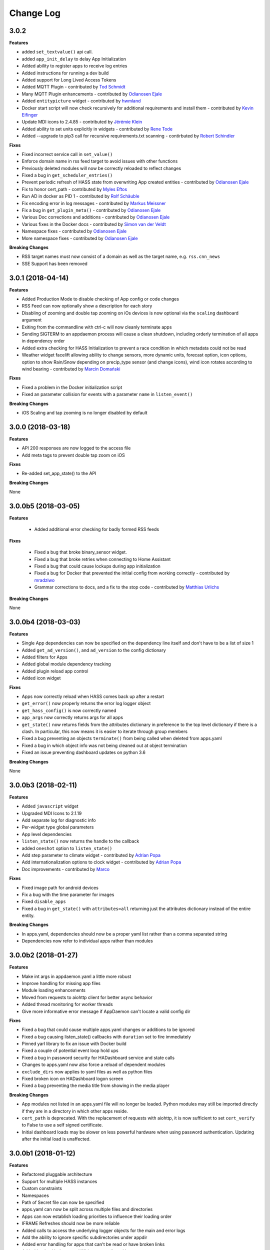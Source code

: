 Change Log
==========

3.0.2
------------------

**Features**

- added ``set_textvalue()`` api call.
- added ``app_init_delay`` to delay App Initialization
- Added ability to register apps to receive log entries
- Added instructions for running a dev build
- Added support for Long Lived Access Tokens
- Added MQTT Plugin - contributed by `Tod Schmidt <https://github.com/tschmidty69>`__
- Many MQTT Plugin enhancements - contributed by `Odianosen Ejale <https://github.com/Odianosen25>`__
- Added ``entitypicture`` widget - contributed by `hwmland <https://github.com/hwmland>`__
- Docker start script will now check recursively for additional requirements and install them - contributed by `Kevin Eifinger <https://github.com/eifinger>`__
- Update MDI icons to 2.4.85 - contributed by `Jérémie Klein <https://github.com/grm>`__
- Added ability to set units explicitly in widgets - contributed by `Rene Tode <https://github.com/ReneTode>`__
- Added --upgrade to pip3 call for recursive requirements.txt scanning - contirbuted by `Robert Schindler <https://github.com/efficiosoft>`__
**Fixes**

- Fixed incorrect service call in ``set_value()``
- Enforce domain name in rss feed target to avoid issues with other functions
- Previously deleted modules will now be correctly reloaded to reflect changes
- Fixed a bug in ``get_scheduler_entries()``
- Prevent periodic refresh of HASS state from overwriting App created entities - contributed by `Odianosen Ejale <https://github.com/Odianosen25>`__
- Fix to honor cert_path - contributed by `Myles Eftos <https://github.com/madpilot>`__
- Run AD in docker as PID 1 - contributed by `Rolf Schäuble <https://github.com/rschaeuble>`__
- Fix encoding error in log messages - contributed by `Markus Meissner <https://github.com/daringer>`__
- Fix a bug in ``get_plugin_meta()`` - contributed by `Odianosen Ejale <https://github.com/Odianosen25>`__
- Various Doc corrections and additions - contributed by `Odianosen Ejale <https://github.com/Odianosen25>`__
- Various fixes in the Docker docs - contributed by `Simon van der Veldt <https://github.com/simonvanderveldt>`__
- Namespace fixes - contributed by `Odianosen Ejale <https://github.com/Odianosen25>`__
- More namespace fixes - contributed by `Odianosen Ejale <https://github.com/Odianosen25>`__

**Breaking Changes**

- RSS target names must now consist of a domain as well as the target name, e.g. ``rss.cnn_news``
- SSE Support has been removed

3.0.1 (2018-04-14)
------------------

**Features**

- Added Production Mode to disable checking of App config or code changes
- RSS Feed can now optionally show a description for each story
- Disabling of zooming and double tap zooming on iOs devices is now optional via the ``scaling`` dashboard argument
- Exiting from the commandline with ctrl-c will now cleanly terminate apps
- Sending SIGTERM to an appdaemon process will cause a clean shutdown, including orderly termination of all apps in dependency order
- Added extra checking for HASS Initialization to prevent a race condition in which metadata could not be read
- Weather widget facelift allowing ability to change sensors, more dynamic units, forecast option, icon options, option to show Rain/Snow depending on precip_type sensor (and change icons), wind icon rotates according to wind bearing - contributed by `Marcin Domański <https://github.com/kabturek>`__

**Fixes**

- Fixed a problem in the Docker initialization script
- Fixed an parameter collision for events with a parameter ``name`` in ``listen_event()``

**Breaking Changes**

- iOS Scaling and tap zooming is no longer disabled by default

3.0.0 (2018-03-18)
------------------

**Features**

- API 200 responses are now logged to the access file
- Add meta tags to prevent double tap zoom on iOS

**Fixes**

- Re-added set_app_state() to the API

**Breaking Changes**

None

3.0.0b5 (2018-03-05)
--------------------

**Features**

 - Added additional error checking for badly formed RSS feeds

**Fixes**

 - Fixed a bug that broke binary_sensor widget.
 - Fixed a bug that broke retries when connecting to Home Assistant
 - Fixed a bug that could cause lockups during app initialization
 - Fixed a bug for Docker that prevented the initial config from working correctly - contributed by `mradziwo <https://github.com/mradziwo>`__
 - Grammar corrections to docs, and a fix to the stop code - contributed by `Matthias Urlichs <https://github.com/smurfix>`__

**Breaking Changes**

None

3.0.0b4 (2018-03-03)
--------------------

**Features**

- Single App dependencies can now be specified on the dependency line itself and don't have to be a list of size 1
- Added ``get_ad_version()``, and ``ad_version`` to the config dictionary
- Added filters for Apps
- Added global module dependency tracking
- Added plugin reload app control
- Added icon widget

**Fixes**

- Apps now correctly reload when HASS comes back up after a restart
- ``get_error()`` now properly returns the error log logger object
- ``get_hass_config()`` is now correctly named
- ``app_args`` now correctly returns args for all apps
- ``get_state()`` now returns fields from the attributes dictionary in preference to the top level dictionary if there is a clash. In particular, this now means it is easier to iterate through group members
- Fixed a bug preventing an objects ``terminate()`` from being called when deleted from apps.yaml
- Fixed a bug in which object info was not being cleaned out at object termination
- Fixed an issue preventing dashboard updates on python 3.6

**Breaking Changes**

None

3.0.0b3 (2018-02-11)
--------------------

**Features**

- Added ``javascript`` widget
- Upgraded MDI Icons to 2.1.19
- Add separate log for diagnostic info
- Per-widget type global parameters
- App level dependencies
- ``listen_state()`` now returns the handle to the callback
- added ``oneshot`` option to ``listen_state()``
- Add step parameter to climate widget - contributed by `Adrian Popa <https://github.com/mad-ady>`__
- Add internationalization options to clock widget - contributed by `Adrian Popa <https://github.com/mad-ady>`__
- Doc improvements - contributed by `Marco <https://github.com/marconett>`__

**Fixes**

- Fixed image path for android devices
- Fix a bug with the time parameter for images
- Fixed ``disable_apps``
- Fixed a bug in ``get_state()`` with ``attributes=all`` returning just the attributes dictionary instead of the entire entity.

**Breaking Changes**

- In apps.yaml, dependencies should now be a proper yaml list rather than a comma separated string
- Dependencies now refer to individual apps rather than modules

3.0.0b2 (2018-01-27)
--------------------

**Features**

- Make int args in appdaemon.yaml a little more robust
- Improve handling for missing app files
- Module loading enhancements
- Moved from requests to aiohttp client for better async behavior
- Added thread monitoring for worker threads
- Give more informative error message if AppDaemon can't locate a valid config dir

**Fixes**

- Fixed a bug that could cause multiple apps.yaml changes or additions to be ignored
- Fixed a bug causing listen_state() callbacks with ``duration`` set to fire immediately
- Pinned yarl library to fix an issue with Docker build
- Fixed a couple of potential event loop hold ups
- Fixed a bug in password security for HADashboard service and state calls
- Changes to apps.yaml now also force a reload of dependent modules
- ``exclude_dirs`` now applies to yaml files as well as python files
- Fixed broken icon on HADashboard logon screen
- Fixed a bug preventing the media title from showing in the media player

**Breaking Changes**

- App modules not listed in an apps.yaml file will no longer be loaded. Python modules may still be imported directly if they are in a directory in which other apps reside.
- ``cert_path`` is deprecated. With the replacement of requests with aiohttp, it is now sufficient to set ``cert_verify`` to False to use a self signed certificate.
- Initial dashboard loads may be slower on less powerful hardware when using password authentication. Updating after the initial load is unaffected.

3.0.0b1 (2018-01-12)
--------------------

**Features**

- Refactored pluggable architecture
- Support for multiple HASS instances
- Custom constraints
- Namespaces
- Path of Secret file can now be specified
- apps.yaml can now be split across multiple files and directories
- Apps can now establish loading priorities to influence their loading order
- IFRAME Refreshes should now be more reliable
- Added calls to access the underlying logger objects for the main and error logs
- Add the ability to ignore specific subdirectories under appdir
- Added error handling for apps that can't be read or have broken links
- Added london Underground Widget - contributed by `mmmmmmtasty <https://github.com/mmmmmtasty>`__
- Added ability to display sensor attributes - contributed by `mmmmmmtasty <https://github.com/mmmmmtasty>`__
- Added Weather Summary Widget - contributed by `mmmmmmtasty <https://github.com/mmmmmtasty>`__
- Added Sticky navigation - contributed by `Lars Englund <https://github.com/larsenglund>`__
- Added Input Select widget - contributed by `Rene Tode <https://github.com/ReneTode>`__
- Redesigned Input Number widget (old is still available as ``input_slider``) - contributed by `Rene Tode <https://github.com/ReneTode>`__
- Added Radial widget - contributed by `Rene Tode <https://github.com/ReneTode>`__
- Added Temperature widget - contributed by `Rene Tode <https://github.com/ReneTode>`__
- Added container style to sensor widget - contributed by `Rene Tode <https://github.com/ReneTode>`__

**Fixes**

- Fixed an issue with the compiled directory not being created early enough

**Breaking Changes**

- Apps need to change the import and super class
- ``info_listen_state()`` now returns the namespace in addition to the previous parameters
- AppDaemon no longer supports python 3.4
- --commtype command line argument has been moved to the appdaemon.cfg file
- The "ha_started" event has been renamed to "plugin_started"
- RSS Feed parameters have been moved to the hadashboard section
- Log directives now have their own section
- `AppDaemon` section renamed to `appdaemon`, `HADashboard` section renamed to `hadashboard`
- Accessing other Apps arguments is now via the ``app_config`` attribute, ``config`` retains just the AppDaemon configuration parameters
- Plugins (such as the HASS plugin now have their own parameters under the plugin section of the config file
- The !secret directive has been moved to the top level of appdaemon.yaml
- the self.ha_config attribute has been replaced by the ``self.get_hass_config()`` api call and now supports namespaces.
- apps.yaml in the config directory has now been deprecated
- select_value() has been renamed to set_value() to harmonize with HASS
- It is no longer possible to automatically migrate from the legacy cfg style of config, and support for cfg files has been dropped.


2.1.12 (2017-11-07)
-------------------

**Features**

None

**Fixes**

- Fixed passwords causing 500 error on HADashboard - contributed by `wchan.ranelagh <https://community.home-assistant.io/u/wchan.ranelagh/summary>`__

**Breaking Changes**

None

2.1.11 (2017-10-25)
-------------------

**Features**

None

**Fixes**

- Fixed an issue with ``run_at_sunset()`` firing multiple times

**Breaking Changes**

None

2.1.10 (2017-10-11)
------------------

**Features**

- Renamed the HADashboard input_slider to input_number to support HASS' change
- Fixed ``select_value()`` to work with input_number entities

**Fixes**

None

**Breaking Changes**

The ``input_select`` widget has been renamed to ``input_number`` to support the change in HASS

2.1.9 (2017-09-08)
------------------

**Features**

None

**Fixes**

- broken `disable_apps` temporary workaround

**Breaking Changes**

None

2.1.8 (2017-09-08)
------------------

**Features**

- Refactor of dashboard code in preparation for HASS integration
- Addition of check to highlight excessive time in scheduler loop
- Split app configuration out into a separate file in preparation for HASS integration
- Enhance widget API to handle all event types instead of just click
- Add example HADashboard focussed Apps for Oslo City Bikes, Caching of local AppDaemon events, Monitoring events and logging, Google Calendar Feed, Oslo Public Transport, YR Weather - contributed by `Torkild Retvedt <https://github.com/torkildr>`__

**Fixes**

- Fixed a bug that gave a spurious "text widget not found" error

**Breaking Changes**

- App configuration is now separate from AppDaemon, HASS and HADashboard configuration
- The Widget API has changed to accommodate different event types and now needs an ``action`` parameter to specify what the event type to be listened for is


2.1.7 (2017-08-20)
------------------

**Features**

- Converted docs to rst for better readthedocs support
- Added custom widget development
- Enhanced API support to handle multiple endpoints per App
- Added helper functions for Google Home's APP.AI - contributed by `engrbm87 <https://github.com/engrbm87>`__
- Added ``immediate`` parameter to listen state to trigger immediate evaluation of the ``delay`` parameter

**Fixes**

None

**Breaking Changes**

- Existing API Apps need to register their endpoint with `register_endpoint()`

2.1.6 (2017-08-11)
------------------

**Features**

-  API now runs on a separate port to the dashboard

**Fixes**

None

**Breaking Changes**

-  API requires the ``api_port`` configuration value to be set and now
   runs on a different port from the dashboard
-  SSL Setup for API now requires ``api_ssl_certificate`` and
   ``api_ssl_key to be set``
-  ``ad_key`` has been renamed to ``api_key``

2.1.5 (2017-08-10)
------------------

**Features**

None

**Fixes**

None

**Breaking Changes**

-  ``get_alexa_slot_value()`` now requires a keyword argument for
   slotname

2.1.4 (2017-08-10)
------------------

**Features**

None

**Fixes**

-  .cfg file fixes

**Breaking Changes**

None

2.1.3 (2017-08-11)
------------------

**Features**

-  Restructure docs for readthedocs.io

None

**Fixes**

None

**Breaking Changes**

None

2.1.2 (2017-08-11)
-----

**Features**

-  Add \`get\_alexa\_slot\_value()
-  Add ``log_size`` and ``log_generations`` config parameters
-  Add additional debugging to help Docker users

**Fixes**

None

**Breaking Changes**

None

2.1.0 (2017-08-11)
------------------

**Features**

-  Add a reference to official ``vkorn`` repository for hass.io
-  Add the ability to access hass state as App attributes
-  Add RESTFul API Support for Apps
-  Add ``disable_dash`` directive to enable API access without
   Dashboards
-  Add Alexa Helper functions
-  Update Material Design Icons to 1.9.32 - contributed by
   `minchick <https://github.com/minchik>`__
-  Use relative URLs for better remote behavior - contributed by `Daniel
   Trnka <https://github.com/trnila>`__
-  Add SSL Support
-  Add Password security for screens and HASS proxying functions
-  Add support for secrets in the AppDaemon configuration file
-  Add support for secrets in HADashboard configuration files
-  ``dash_navigate()`` now takes an optional screen to return to

**Fixes**

-  Toggle area fixes submitted by
   `azeroth12 <https://github.com/azeroth12>`__ and
   `minchick <https://github.com/minchik>`__
-  Typo fixes submitted by `Aaron
   Linville <https://github.com/linville>`__,
   `vrs01 <https://github.com/vrs01>`__, `Gabor
   SZOLLOSI <https://github.com/szogi>`__, `Ken
   Davidson <https://github.com/kwdavidson>`__, `Christian
   Lasaczyk <https://github.com/ChrisLasar>`__,
   `Klaus <https://github.com/k-laus>`__, `Johan
   Haals <https://github.com/jhaals>`__
-  Fixed missing skin variables for media player and sensor widgets

**Breaking Changes**

-  Compiled dashboards may need to be deleted after this upgrade

2.0.8 (2017-07-23)
------------------

**Features**

-  Add step parameter to media player
-  Add ``row`` parameter to dashboard
-  Add ability to set timeout and return on dash navigation
-  Add ability to force dashboard page changes from Apps, Alexa and HASS
   Automations

**Fixes**

-  Add quotes to times in examples.yaml - contributed by
   `Cecron <https://github.com/Cecron>`__
-  Fix python 3.6 issue with datetime.datetime.fromtimestamp() -
   contributed by `motir <https://github.com/motir>`__

**Breaking Changes**

None

2.0.7 (2017-07-20)
------------------

**Features**

None

**Fixes**

-  Fixed a bug in label and text\_sensor widgets

**Breaking Changes**

None

2.0.6 (2017-07-20)
------------------

**Features**

None

**Fixes**

-  Fix a bug causing an apps ``terminate()`` to not be called

**Breaking Changes**

None

2.0.5 (2017-07-16)
------------------

**Features**

None

**Fixes**

-  Change ``convert_utc()`` to use iso8601 library

**Breaking Changes**

None

2.0.4 (2017-07-16)
------------------

**Features**

-  AppDaemon is now on PyPi - no more need to use git for installs
-  Allow time\_zone directive in appdaemon.cfg to override hass supplied
   time zone
-  Add API calls to return info on schedule table and callbacks
   (get\_scheduler\_entries(), get\_callback\_entries())
-  Add ``get_tracker_details()``
-  Add sub entity to sensor
-  Add ``hass_disconnected`` event and allow Apps to run while HASS is
   disconnected

**Fixes**

-  Fix startup examples to match new ``-c`` semantics and add in docs
-  Fix Time Travel
-  Fix for crashes on HASS restart if apps weren't in use - contributed
   by `shprota <https://github.com/shprota>`__
-  Attempted a fix for ``NaN`` showing for Nest & Ecobee thermostats
   when in auto mode

**Breaking Changes**

None

2.0.3 (2017-07-09)
------------------

**Features**

-  Add error display field to weather widget

**Fixes**

-  Fix issue with device trackers and ``use_hass_icon``

**Breaking Changes**

None

2.0.2 (2017-07-08)
------------------

**Features**

-  Move docker image to python 3.6

**Fixes**

None

**Breaking Changes**

None

2.0.1 (2017-07-08)
------------------

**Features**

-  Much Improved Docker support including tutorial - many thanks to
   `quadportnick <https://community.home-assistant.io/u/quadportnick/summary>`__

**Fixes**

-  Version Change
-  Respect cert\_path setting when connecting to WebSocket over SSL -
   contributed by `yawor <https://github.com/yawor>`__

**Breaking Changes**

None

2.0.0beta4 (2017-06-18)
-----------------------

**Features**

-  Migrate timer thread to async
-  Add option to turn off verification for self signed certs
   (contributed by `janwh <https://github.com/janwh>`__)
-  AppDaemon configuration now uses YAML, among other things this allows
   arbitarily complex nested data structures in App parameters
-  Added ability to convert from old cfg file to YAML
-  AppDaemon Apps can now publish arbitary state to other Apps and the
   dashboard
-  Added Gauge Widget
-  Added RSS Widget
-  Add next and previous track to media player

**Fixes**

-  Slider now works correctly after changes outside of HADashboard
-  Climate now works correctly after changes outside of HADashboard
-  Media player now works correctly after changes outside of HADashboard
-  ha.log now correctly dumps data structures
-  on\_attributes for lights now correctly supports RGB and XY\_COLOR
-  Fixed a bug in the scheduler to reduce clock skew messages

**Breaking Changes**

-  The cfg file style of configuration is now deprecated although it
   still works for now for most features
-  Argument names passed to Apps are now case sensitive

2.0.0beta3.5 (2017-04-09)
-------------------------

**Features**

-  Label now accepts HTML for the value
-  IFRAME widget now allows vimeo and youtube videos to go fullscreen
   when clicked
-  IFRAME and Camera widgets now have optional title overlay
-  Widgets that display icons can now pick up icons defined in HASS
-  aiohttp version 2 support

**Fixes**

-  

**Breaking Changes**

-  

2.0.0beta3 (2017-03-27)
-----------------------

**Features**

-  Added alarm widget
-  Added camera widget
-  Dimmers and groups now allow you to specify a list of on parameters
   to control brightness, color etc.
-  Edited code for PEP8 Compliance
-  Widgets can now have a default size other than ``(1x1)``
-  Added ``empty`` to layouts for multiple blank lines
-  Numeric values can now have a comma as the decimal separator
-  Add Global Parameters
-  Rewrote media widget

**Fixes**

-  IFrames now follow widget borders better
-  IFrame now allows user input
-  Fixed a race condition on dashboard reload

**Breaking Changes**

-  Media Widget now needs to be 2 cells high

2.0.0beta2 (2017-03-12)
-----------------------

**Features**

-  Widget level styles now correctly override just the styles they are
   replacing in the skin, not the whole style
-  Device tracker toggling of state is optional and defaults to off
-  Add climate widget
-  Add script widget
-  Add lock widget
-  Add cover widget
-  Added optional ``monitored_state`` argument to group to pick a
   representative entity to track dimming instead of guessing
-  Introduce new widget definition model in preparation for custom
   widgets
-  Rewrite several widgets using the new model
-  Add state map and state text functions to sensor, scene,
   binary\_sensor, switch, device\_tracker, script, lock, cover,
   input\_boolean
-  Allow dashboard accesses to be logged in a separate file
-  Flag to force recompilation after startup
-  Additional error checks in many places
-  Dashboard determines the stream URL dynamically rather than by having
   it hard coded
-  Add IFRAME widget
-  Sensor widget now automatically detects units
-  Sensor widget has separate styles for text and numeric
-  Style fixes
-  Active Map for device trackers

**Fixes**

-  Various minor skin fixes

**Breaking Changes**

-  Widget level styles that relied on overriding the whole skin style
   may no longer work as expected
-  Device trackers must now be explicitly configured to allow the user
   to toggle state, by setting the ``enable`` parameter
-  Groups of lights must have the ``monitored_entity`` argument to work
   properly if they contain any dimmable lights
-  ``text_sensor`` is deprecated and will be removed at some stage. It
   is now an alias for ``sensor``

2.0.0beta1 (2017-03-04)
-----------------------

**Features**

-  Initial release of HADashboard v2

**Fixes**

None

**Breaking Changes**

-  appdaemon's ``-c`` option now identifies a directory not a file. The
   previously identified file must exist in that directory and be named
   ``appdaemon.cfg``

1.5.2 (2017-02-04)
------------------

**Features**

-  Code formatted to PEP8, various code optimizations - contributed by
   `yawor <https://github.com/yawor>`__
-  Version check for WebSockets now understands dev versions -
   contributed by `yawor <https://github.com/yawor>`__
-  ``turn_off()`` will now call ``turn_on()`` for scenes since turning a
   scene off makes no sense, to allow extra flexibility
-  Restored the ability to use **line**, **module** and **function** in
   log messages. Recoded to prevent errors in non-compatible Python
   versions if the templates are not used.

**Fixes**

None

**Breaking Changes**

None

1.5.1 (2017-01-30)
------------------

**Features**

None

**Fixes**

-  Functionality to substitute line numbers and module names in log
   statements temporarily removed

**Breaking Changes**

-  Functionality to substitute line numbers and module names in log
   statements temporarily removed

1.5.0 (2017-01-21)
------------------

**Features**

-  Swap from EventStream to Websockets (Requires Home Assistant 0.34 or
   later). For earlier versions of HA, AppDaemon will fallback to
   EventStream.
-  Restored less verbose messages on HA restart, but verbose messages
   can be enabled by setting ``-D DEBUG`` when starting AppDaemon
-  From the command line ctrl-c now results in a clean shutdown.
-  Home Assistant config e.g. Latitude, Longitude are now available in
   Apps in the ``self.ha_config`` dictionary.
-  Logging can now take placeholder strings for line number, function
   and module which will be appropriately expanded in the actual message
-  Add example apps: battery, grandfather, sensor\_notification, sound
-  Updates to various example apps

**Fixes**

-  get\_app() will now return ``None`` if the app is not found rather
   than throwing an exception.

**Breaking Changes**

-  get\_app() will now return ``None`` if the app is not found rather
   than throwing an exception.

None

1.4.2 (2017-01-21)
------------------

**Features**

None

**Fixes**

-  Remove timeout parameter from SSEClient call unless timeout is
   explicitly specified in the config file

**Breaking Changes**

None

1.4.1 (2017-01-21)
------------------

**Features**

-  turn\_off() now allows passing of parameters to the underlying
   service call
-  Better handling of scheduler and worker thread errors. More
   diagnostics, plus scheduler errors now delete the entry where
   possible to avoid spamming log entries
-  More verbose error handling with HA communication errors

**Fixes**

None

**Breaking Changes**

None

1.4.0 (2017-01-20)
------------------

**Features**

-  notify() now supports names
-  It is now possible to set a timeout value for underlying calls to the
   HA EventStream
-  It is no longer neccesary to specify latitude, longitude and timezone
   in the config file, the info is pulled from HA
-  When being reloaded, Apps are now able to clean up if desired by
   creating an optional ``terminate()`` function.
-  Added support for module dependencies

**Fixes**

**Breaking Changes**

-  To include a title when using the ``notify()`` call, you must now use
   the keyword ``title`` instead of the optional positional parameter

1.3.7 (2017-01-17)
------------------

**Features**

-  Add ``entity_exists()`` call
-  List Apps holding up initialization

**Fixes**

-  Add documentation for the days constraint
-  Various other contributed documentation fixes

**Breaking Changes**

None

1.3.6 (2016-10-01)
------------------

**Features**

-  Add device trackers to switch\_reset example

**Fixes**

-  Fixed a bug in which AppDaemon exited on startup if HA was not
   listening causing AppDaemon failure to start on reboots
-  Fixed some scheduler behavior for appd and ha restart events
-  Fix presence example to only notify when state changes (e.g. not just
   for position updates)
-  Change door notify example to explicitly say "open" or "closed"
   instead of passing through state
-  Fix a bug in device\_trackers example

**Breaking Changes**

None

1.3.4 (2016-09-20)
------------------

**Features**

-  Add Minimote Example
-  Add device trackers to switch\_reset example

**Fixes**

-  Fixed a minor scheduler bug that didn't honor the delay for callbacks
   fired from appd and ha restart events

**Breaking Changes**

None

1.3.4 (2016-09-18)
------------------

**Features**

-  Add Momentary Switch example
-  Add Switch Reset Example

**Fixes**

-  Fix a race condition in App Initialization
-  Fix a bug that overwrote state attributes
-  Fix to smart heat example app
-  Fix day constraints while using time travel

**Breaking Changes**

None

1.3.3 (2016-09-16)
------------------

**Features**

-  Add ability to specify a cert dirctory for self-signed certs
-  Add ability for ``listen_event()`` to listen to any event
-  Add filter options to listen\_event()

**Fixes**

-  Fix several potential race conditions in the scheduler

**Breaking Changes**

None

1.3.2 (2016-09-08)
------------------

**Features**

-  Document "Time Travel" functionality
-  Add convenience function to set input\_select called
   ``select_option()`` - contributed by
   `jbardi <https://community.home-assistant.io/users/jbardi/activity>`__
-  Add global access to configuration and global configuration variables
   - suggested by
   `ReneTode <https://community.home-assistant.io/users/renetode/activity>`__

**Fixes**

-  Tidy up examples for listen state - suggested by
   `ReneTode <https://community.home-assistant.io/users/renetode/activity>`__
-  Warning when setting state for a non-existent entity is now only
   given the first time
-  Allow operation with no ``ha_key`` specified
-  AppDaemon will now use the supplied timezone for all operations
   rather than just for calculating sunrise and sunset
-  Reduce the chance of a spurious Clock Skew error at startup

**Breaking Changes**

None

1.3.1 (2016-09-04)
------------------

**Features**

-  Add convenience function to set input\_selector called
   ``select_value()`` - contributed by `Dave
   Banks <https://github.com/djbanks>`__

**Fixes**

None

**Breaking Changes**

None

1.3.0 (2016-09-04)
------------------

**Features**

-  Add ability to randomize times in scheduler
-  Add ``duration`` to listen\_state() to fire event when a state
   condition has been met for a period of time
-  Rewrite scheduler to allow time travel (for testing purposes only, no
   effect on regular usage!)
-  Allow input\_boolean constraints to have reversed logic
-  Add info\_listen\_state(), info\_listen\_event() and info\_schedule()
   calls

**Fixes**

-  Thorough proofreading correcting typos and formatting of API.md -
   contributed by `Robin Lauren <https://github.com/llauren>`__
-  Fixed a bug that was causing scheduled events to fire a second late
-  Fixed a bug in ``get_app()`` that caused it to return a dict instead
   of an object
-  Fixed an error when missing state right after HA restart

**Breaking Changes**

-  ``run_at_sunrise(``) and ``run_at_sunset()`` no longer take a fixed
   offset parameter, it is now a keyword, e.g. ``offset = 60``

1.2.2 (2016-31-09)
------------------

**Features**

None

**Fixes**

-  Fixed a bug preventing get\_state() calls for device types
-  Fixed a bug that would cause an error in the last minute of an hour
   or last hour of a day in run\_minutely() and run)hourly()
   respectively

**Breaking Changes**

None

1.2.1 (2016-26-09)
------------------

**Features**

-  Add support for windows

**Fixes**

None

**Breaking Changes**

None

1.2.0 (2016-24-09)
------------------

**Features**

-  Add support for recursive directories - suggested by
   `jbardi <https://github.com/jbardi>`__

**Fixes**

None

**Breaking Changes**

None

1.1.1 (2016-23-09)
------------------

**Fixes**

-  Fix init scripts

1.1.0 (2016-21-09)
------------------

**Features**

-  Installation via pip3 - contributed by `Martin
   Hjelmare <https://github.com/MartinHjelmare>`__
-  Docker support (non Raspbian only) - contributed by `Jesse
   Newland <https://github.com/jnewland>`__
-  Allow use of STDERR and SDTOUT as logfile paths to redirect to stdout
   and stderr respectively - contributed by `Jason
   Hite <https://github.com/jasonmhite>`__
-  Deprecated "timezone" directive on cfg file in favor of "time\_zone"
   for consistency with Home Assistant config
-  Added default paths for config file and apps directory
-  Log and error files default to STDOUT and STDERR respectively if not
   specified
-  Added systemd service file - contributed by `Jason
   Hite <https://github.com/jasonmhite>`__

**Fixes**

-  Fix to give more information if initial connect to HA fails (but
   still avoid spamming logs too badly if it restarts)
-  Rename 'init' directory to 'scripts'
-  Tidy up docs

**Breaking Changes**

-  As a result of the repackaging for PIP3 installation, all apps must
   be edited to change the import statement of the api to
   ``import appdaemon.appapi as appapi``
-  Config must now be explicitly specfied with the -c option if you
   don't want it to pick a default file location
-  Logfile will no longer implicitly redirect to STDOUT if running
   without the -d flag, instead specify STDOUT in the config file or
   remove the logfile directive entirely
-  timezone is deprecated in favor of time\_zone but still works for now

1.0.0 (2016-08-09)
------------------

**Initial Release**
